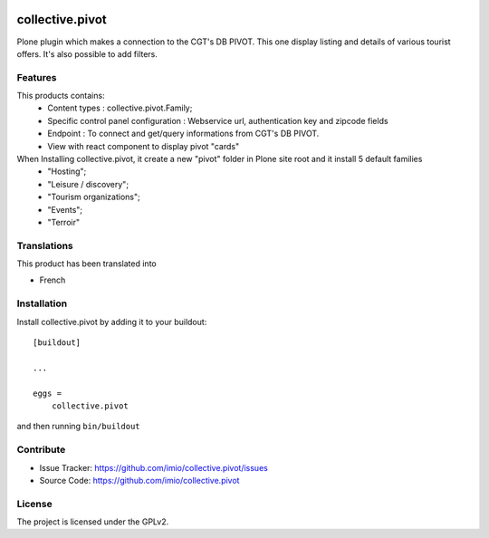 .. This README is meant for consumption by humans and pypi. Pypi can render rst files so please do not use Sphinx features.
   If you want to learn more about writing documentation, please check out: http://docs.plone.org/about/documentation_styleguide.html
   This text does not appear on pypi or github. It is a comment.

.. image:: https://github.com/IMIO/collective.pivot/workflows/Tests/badge.svg
    :target: https://github.com/IMIO/collective.pivot/actions?query=workflow%3ATests
    :alt: CI Status

.. image:: https://coveralls.io/repos/github/IMIO/collective.pivot/badge.svg?branch=main
    :target: https://coveralls.io/github/IMIO/collective.pivot?branch=main
    :alt: Coveralls

.. image:: https://img.shields.io/pypi/v/collective.pivot.svg
    :target: https://pypi.python.org/pypi/collective.pivot/
    :alt: Latest Version

.. image:: https://img.shields.io/pypi/status/collective.pivot.svg
    :target: https://pypi.python.org/pypi/collective.pivot
    :alt: Egg Status

.. image:: https://img.shields.io/pypi/pyversions/collective.pivot.svg?style=plastic   :alt: Supported - Python Versions

.. image:: https://img.shields.io/pypi/l/collective.pivot.svg
    :target: https://pypi.python.org/pypi/collective.pivot/
    :alt: License


================
collective.pivot
================

Plone plugin which makes a connection to the CGT's DB PIVOT.
This one display listing and details of various tourist offers.
It's also possible to add filters.


Features
--------

This products contains:
 - Content types : collective.pivot.Family;
 - Specific control panel configuration : Webservice url, authentication key and zipcode fields
 - Endpoint : To connect and get/query informations from CGT's DB PIVOT.
 - View with react component to display pivot "cards"

When Installing collective.pivot, it create a new "pivot" folder in Plone site root and it install 5 default families
 - "Hosting";
 - "Leisure / discovery";
 - "Tourism organizations";
 - "Events";
 - "Terroir"

Translations
------------

This product has been translated into

- French


Installation
------------

Install collective.pivot by adding it to your buildout::

    [buildout]

    ...

    eggs =
        collective.pivot


and then running ``bin/buildout``


Contribute
----------

- Issue Tracker: https://github.com/imio/collective.pivot/issues
- Source Code: https://github.com/imio/collective.pivot


License
-------

The project is licensed under the GPLv2.
